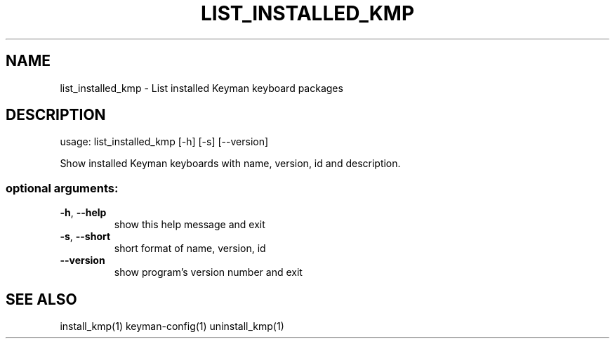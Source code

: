 .\" DO NOT MODIFY THIS FILE!  It was generated by help2man 1.47.6.
.TH LIST_INSTALLED_KMP "1" "September 2018" "list_installed_kmp version 10.99.1" "User Commands"
.SH NAME
list_installed_kmp \- List installed Keyman keyboard packages
.SH DESCRIPTION
usage: list_installed_kmp [\-h] [\-s] [\-\-version]
.PP
Show installed Keyman keyboards with name, version, id and description.
.SS "optional arguments:"
.TP
\fB\-h\fR, \fB\-\-help\fR
show this help message and exit
.TP
\fB\-s\fR, \fB\-\-short\fR
short format of name, version, id
.TP
\fB\-\-version\fR
show program's version number and exit
.SH "SEE ALSO"
install_kmp(1)
keyman-config(1)
uninstall_kmp(1)
